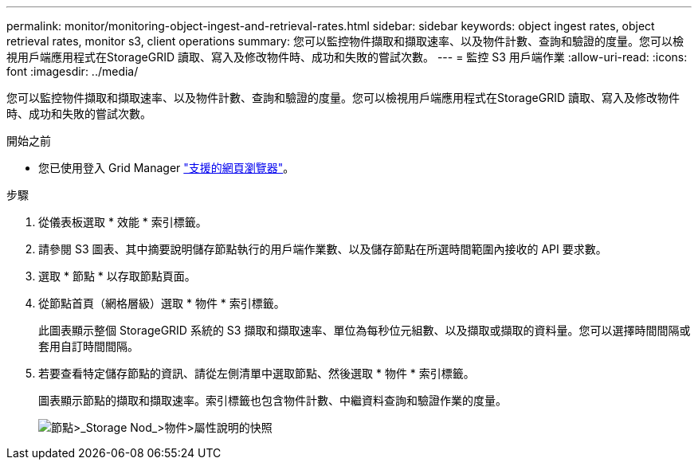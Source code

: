 ---
permalink: monitor/monitoring-object-ingest-and-retrieval-rates.html 
sidebar: sidebar 
keywords: object ingest rates, object retrieval rates, monitor s3, client operations 
summary: 您可以監控物件擷取和擷取速率、以及物件計數、查詢和驗證的度量。您可以檢視用戶端應用程式在StorageGRID 讀取、寫入及修改物件時、成功和失敗的嘗試次數。 
---
= 監控 S3 用戶端作業
:allow-uri-read: 
:icons: font
:imagesdir: ../media/


[role="lead"]
您可以監控物件擷取和擷取速率、以及物件計數、查詢和驗證的度量。您可以檢視用戶端應用程式在StorageGRID 讀取、寫入及修改物件時、成功和失敗的嘗試次數。

.開始之前
* 您已使用登入 Grid Manager link:../admin/web-browser-requirements.html["支援的網頁瀏覽器"]。


.步驟
. 從儀表板選取 * 效能 * 索引標籤。
. 請參閱 S3 圖表、其中摘要說明儲存節點執行的用戶端作業數、以及儲存節點在所選時間範圍內接收的 API 要求數。
. 選取 * 節點 * 以存取節點頁面。
. 從節點首頁（網格層級）選取 * 物件 * 索引標籤。
+
此圖表顯示整個 StorageGRID 系統的 S3 擷取和擷取速率、單位為每秒位元組數、以及擷取或擷取的資料量。您可以選擇時間間隔或套用自訂時間間隔。

. 若要查看特定儲存節點的資訊、請從左側清單中選取節點、然後選取 * 物件 * 索引標籤。
+
圖表顯示節點的擷取和擷取速率。索引標籤也包含物件計數、中繼資料查詢和驗證作業的度量。

+
image::../media/nodes_storage_node_objects_help.png[節點>_Storage Nod_>物件>屬性說明的快照]


